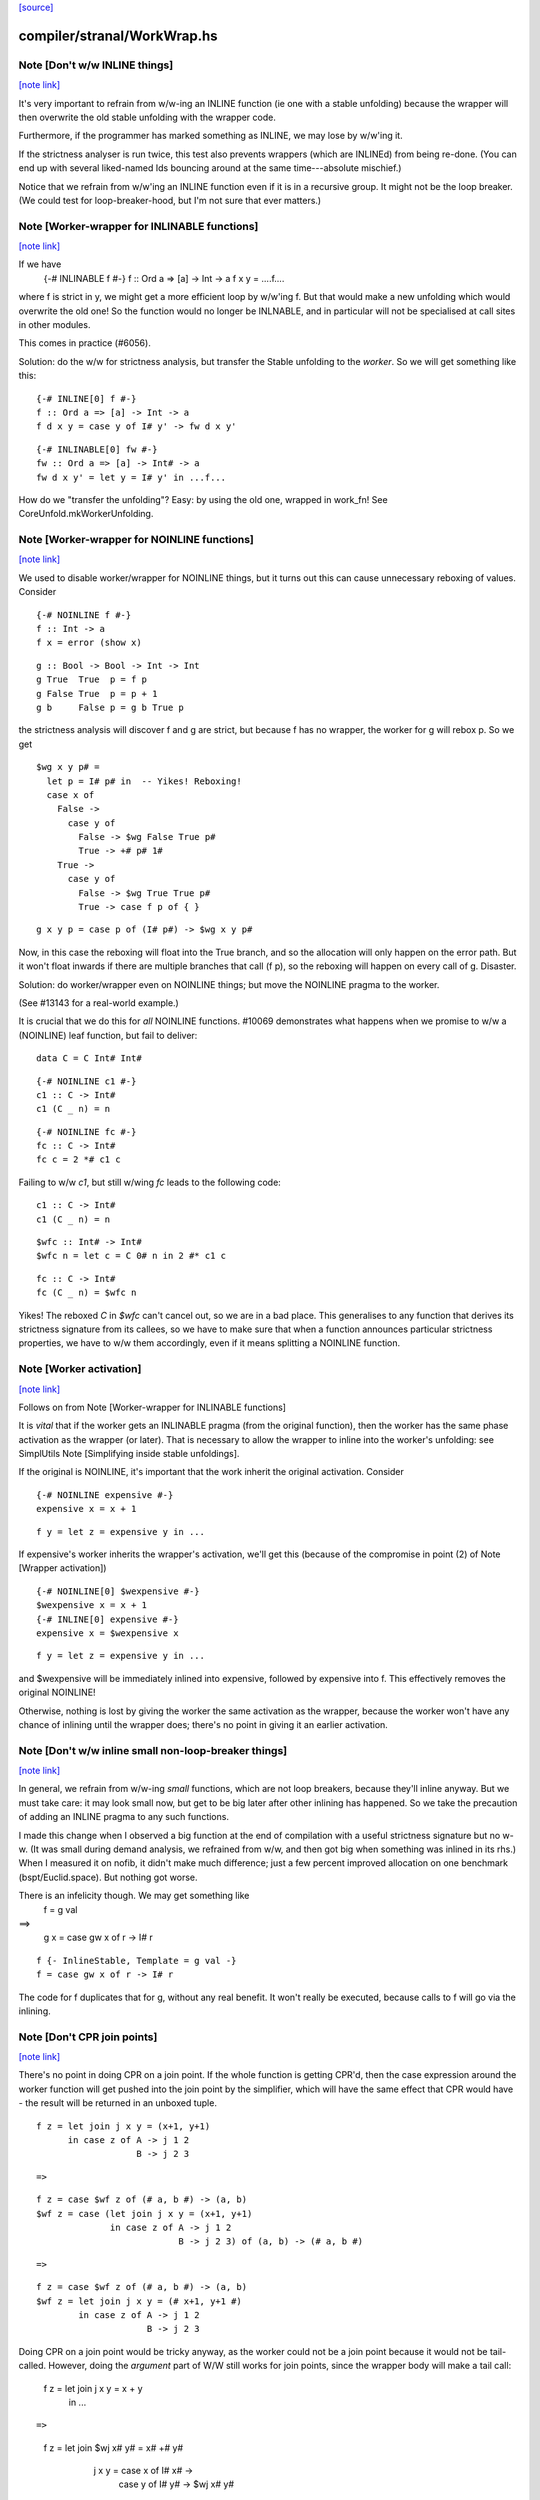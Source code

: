 `[source] <https://gitlab.haskell.org/ghc/ghc/tree/master/compiler/stranal/WorkWrap.hs>`_

compiler/stranal/WorkWrap.hs
============================


Note [Don't w/w INLINE things]
~~~~~~~~~~~~~~~~~~~~~~~~~~~~~~

`[note link] <https://gitlab.haskell.org/ghc/ghc/tree/master/compiler/stranal/WorkWrap.hs#L158>`__

It's very important to refrain from w/w-ing an INLINE function (ie one
with a stable unfolding) because the wrapper will then overwrite the
old stable unfolding with the wrapper code.

Furthermore, if the programmer has marked something as INLINE,
we may lose by w/w'ing it.

If the strictness analyser is run twice, this test also prevents
wrappers (which are INLINEd) from being re-done.  (You can end up with
several liked-named Ids bouncing around at the same time---absolute
mischief.)

Notice that we refrain from w/w'ing an INLINE function even if it is
in a recursive group.  It might not be the loop breaker.  (We could
test for loop-breaker-hood, but I'm not sure that ever matters.)



Note [Worker-wrapper for INLINABLE functions]
~~~~~~~~~~~~~~~~~~~~~~~~~~~~~~~~~~~~~~~~~~~~~

`[note link] <https://gitlab.haskell.org/ghc/ghc/tree/master/compiler/stranal/WorkWrap.hs#L176>`__

If we have
  {-# INLINABLE f #-}
  f :: Ord a => [a] -> Int -> a
  f x y = ....f....

where f is strict in y, we might get a more efficient loop by w/w'ing
f.  But that would make a new unfolding which would overwrite the old
one! So the function would no longer be INLNABLE, and in particular
will not be specialised at call sites in other modules.

This comes in practice (#6056).

Solution: do the w/w for strictness analysis, but transfer the Stable
unfolding to the *worker*.  So we will get something like this:

::

  {-# INLINE[0] f #-}
  f :: Ord a => [a] -> Int -> a
  f d x y = case y of I# y' -> fw d x y'

..

::

  {-# INLINABLE[0] fw #-}
  fw :: Ord a => [a] -> Int# -> a
  fw d x y' = let y = I# y' in ...f...

..

How do we "transfer the unfolding"? Easy: by using the old one, wrapped
in work_fn! See CoreUnfold.mkWorkerUnfolding.



Note [Worker-wrapper for NOINLINE functions]
~~~~~~~~~~~~~~~~~~~~~~~~~~~~~~~~~~~~~~~~~~~~

`[note link] <https://gitlab.haskell.org/ghc/ghc/tree/master/compiler/stranal/WorkWrap.hs#L204>`__

We used to disable worker/wrapper for NOINLINE things, but it turns out
this can cause unnecessary reboxing of values. Consider

::

  {-# NOINLINE f #-}
  f :: Int -> a
  f x = error (show x)

..

::

  g :: Bool -> Bool -> Int -> Int
  g True  True  p = f p
  g False True  p = p + 1
  g b     False p = g b True p

..

the strictness analysis will discover f and g are strict, but because f
has no wrapper, the worker for g will rebox p. So we get

::

  $wg x y p# =
    let p = I# p# in  -- Yikes! Reboxing!
    case x of
      False ->
        case y of
          False -> $wg False True p#
          True -> +# p# 1#
      True ->
        case y of
          False -> $wg True True p#
          True -> case f p of { }

..

::

  g x y p = case p of (I# p#) -> $wg x y p#

..

Now, in this case the reboxing will float into the True branch, and so
the allocation will only happen on the error path. But it won't float
inwards if there are multiple branches that call (f p), so the reboxing
will happen on every call of g. Disaster.

Solution: do worker/wrapper even on NOINLINE things; but move the
NOINLINE pragma to the worker.

(See #13143 for a real-world example.)

It is crucial that we do this for *all* NOINLINE functions. #10069
demonstrates what happens when we promise to w/w a (NOINLINE) leaf function, but
fail to deliver:

::

  data C = C Int# Int#

..

::

  {-# NOINLINE c1 #-}
  c1 :: C -> Int#
  c1 (C _ n) = n

..

::

  {-# NOINLINE fc #-}
  fc :: C -> Int#
  fc c = 2 *# c1 c

..

Failing to w/w `c1`, but still w/wing `fc` leads to the following code:

::

  c1 :: C -> Int#
  c1 (C _ n) = n

..

::

  $wfc :: Int# -> Int#
  $wfc n = let c = C 0# n in 2 #* c1 c

..

::

  fc :: C -> Int#
  fc (C _ n) = $wfc n

..

Yikes! The reboxed `C` in `$wfc` can't cancel out, so we are in a bad place.
This generalises to any function that derives its strictness signature from
its callees, so we have to make sure that when a function announces particular
strictness properties, we have to w/w them accordingly, even if it means
splitting a NOINLINE function.



Note [Worker activation]
~~~~~~~~~~~~~~~~~~~~~~~~

`[note link] <https://gitlab.haskell.org/ghc/ghc/tree/master/compiler/stranal/WorkWrap.hs#L276>`__

Follows on from Note [Worker-wrapper for INLINABLE functions]

It is *vital* that if the worker gets an INLINABLE pragma (from the
original function), then the worker has the same phase activation as
the wrapper (or later).  That is necessary to allow the wrapper to
inline into the worker's unfolding: see SimplUtils
Note [Simplifying inside stable unfoldings].

If the original is NOINLINE, it's important that the work inherit the
original activation. Consider

::

  {-# NOINLINE expensive #-}
  expensive x = x + 1

..

::

  f y = let z = expensive y in ...

..

If expensive's worker inherits the wrapper's activation,
we'll get this (because of the compromise in point (2) of
Note [Wrapper activation])

::

  {-# NOINLINE[0] $wexpensive #-}
  $wexpensive x = x + 1
  {-# INLINE[0] expensive #-}
  expensive x = $wexpensive x

..

::

  f y = let z = expensive y in ...

..

and $wexpensive will be immediately inlined into expensive, followed by
expensive into f. This effectively removes the original NOINLINE!

Otherwise, nothing is lost by giving the worker the same activation as the
wrapper, because the worker won't have any chance of inlining until the
wrapper does; there's no point in giving it an earlier activation.



Note [Don't w/w inline small non-loop-breaker things]
~~~~~~~~~~~~~~~~~~~~~~~~~~~~~~~~~~~~~~~~~~~~~~~~~~~~~

`[note link] <https://gitlab.haskell.org/ghc/ghc/tree/master/compiler/stranal/WorkWrap.hs#L312>`__

In general, we refrain from w/w-ing *small* functions, which are not
loop breakers, because they'll inline anyway.  But we must take care:
it may look small now, but get to be big later after other inlining
has happened.  So we take the precaution of adding an INLINE pragma to
any such functions.

I made this change when I observed a big function at the end of
compilation with a useful strictness signature but no w-w.  (It was
small during demand analysis, we refrained from w/w, and then got big
when something was inlined in its rhs.) When I measured it on nofib,
it didn't make much difference; just a few percent improved allocation
on one benchmark (bspt/Euclid.space).  But nothing got worse.

There is an infelicity though.  We may get something like
      f = g val
==>
      g x = case gw x of r -> I# r

::

      f {- InlineStable, Template = g val -}
      f = case gw x of r -> I# r

..

The code for f duplicates that for g, without any real benefit. It
won't really be executed, because calls to f will go via the inlining.



Note [Don't CPR join points]
~~~~~~~~~~~~~~~~~~~~~~~~~~~~

`[note link] <https://gitlab.haskell.org/ghc/ghc/tree/master/compiler/stranal/WorkWrap.hs#L338>`__

There's no point in doing CPR on a join point. If the whole function is getting
CPR'd, then the case expression around the worker function will get pushed into
the join point by the simplifier, which will have the same effect that CPR would
have - the result will be returned in an unboxed tuple.

::

  f z = let join j x y = (x+1, y+1)
        in case z of A -> j 1 2
                     B -> j 2 3

..

::

  =>

..

::

  f z = case $wf z of (# a, b #) -> (a, b)
  $wf z = case (let join j x y = (x+1, y+1)
                in case z of A -> j 1 2
                             B -> j 2 3) of (a, b) -> (# a, b #)

..

::

  =>

..

::

  f z = case $wf z of (# a, b #) -> (a, b)
  $wf z = let join j x y = (# x+1, y+1 #)
          in case z of A -> j 1 2
                       B -> j 2 3

..

Doing CPR on a join point would be tricky anyway, as the worker could not be
a join point because it would not be tail-called. However, doing the *argument*
part of W/W still works for join points, since the wrapper body will make a tail
call:

  f z = let join j x y = x + y
        in ...

::

  =>

..

  f z = let join $wj x# y# = x# +# y#
                 j x y = case x of I# x# ->
                         case y of I# y# ->
                         $wj x# y#
        in ...



Note [Wrapper activation]
~~~~~~~~~~~~~~~~~~~~~~~~~

`[note link] <https://gitlab.haskell.org/ghc/ghc/tree/master/compiler/stranal/WorkWrap.hs#L380>`__

When should the wrapper inlining be active?

1. It must not be active earlier than the current Activation of the
   Id

2. It should be active at some point, despite (1) because of
   Note [Worker-wrapper for NOINLINE functions]

3. For ordinary functions with no pragmas we want to inline the
   wrapper as early as possible (#15056).  Suppose another module
   defines    f x = g x x
   and suppose there is some RULE for (g True True).  Then if we have
   a call (f True), we'd expect to inline 'f' and the RULE will fire.
   But if f is w/w'd (which it might be), we want the inlining to
   occur just as if it hadn't been.

::

   (This only matters if f's RHS is big enough to w/w, but small
   enough to inline given the call site, but that can happen.)

..

4. We do not want to inline the wrapper before specialisation.
         module Foo where
           f :: Num a => a -> Int -> a
           f n 0 = n              -- Strict in the Int, hence wrapper
           f n x = f (n+n) (x-1)

::

           g :: Int -> Int
           g x = f x x            -- Provokes a specialisation for f

..

         module Bar where
           import Foo

::

           h :: Int -> Int
           h x = f 3 x

..

   In module Bar we want to give specialisations a chance to fire
   before inlining f's wrapper.

Reminder: Note [Don't w/w INLINE things], so we don't need to worry
          about INLINE things here.

Conclusion:
  - If the user said NOINLINE[n], respect that
  - If the user said NOINLINE, inline the wrapper as late as
    poss (phase 0). This is a compromise driven by (2) above
  - Otherwise inline wrapper in phase 2.  That allows the
    'gentle' simplification pass to apply specialisation rules

Historical note: At one stage I tried making the wrapper inlining
always-active, and that had a very bad effect on nofib/imaginary/x2n1;
a wrapper was inlined before the specialisation fired.



Note [Wrapper NoUserInline]
~~~~~~~~~~~~~~~~~~~~~~~~~~~

`[note link] <https://gitlab.haskell.org/ghc/ghc/tree/master/compiler/stranal/WorkWrap.hs#L433>`__

The use an inl_inline of NoUserInline on the wrapper distinguishes
this pragma from one that was given by the user. In particular, CSE
will not happen if there is a user-specified pragma, but should happen
for w/w’ed things (#14186).



Note [Zapping DmdEnv after Demand Analyzer]
~~~~~~~~~~~~~~~~~~~~~~~~~~~~~~~~~~~~~~~~~~~

`[note link] <https://gitlab.haskell.org/ghc/ghc/tree/master/compiler/stranal/WorkWrap.hs#L482>`__

In the worker-wrapper pass we zap the DmdEnv.  Why?
 (a) it is never used again
 (b) it wastes space
 (c) it becomes incorrect as things are cloned, because
     we don't push the substitution into it

Why here?
 * Because we don’t want to do it in the Demand Analyzer, as we never know
   there when we are doing the last pass.
 * We want them to be still there at the end of DmdAnal, so that
   -ddump-str-anal contains them.
 * We don’t want a second pass just for that.
 * WorkWrap looks at all bindings anyway.

We also need to do it in TidyCore.tidyLetBndr to clean up after the
final, worker/wrapper-less run of the demand analyser (see
Note [Final Demand Analyser run] in DmdAnal).



Note [Zapping Used Once info in WorkWrap]
~~~~~~~~~~~~~~~~~~~~~~~~~~~~~~~~~~~~~~~~~

`[note link] <https://gitlab.haskell.org/ghc/ghc/tree/master/compiler/stranal/WorkWrap.hs#L502>`__

In the worker-wrapper pass we zap the used once info in demands and in
strictness signatures.

Why?
 * The simplifier may happen to transform code in a way that invalidates the
   data (see #11731 for an example).
 * It is not used in later passes, up to code generation.

So as the data is useless and possibly wrong, we want to remove it. The most
convenient place to do that is the worker wrapper phase, as it runs after every
run of the demand analyser besides the very last one (which is the one where we
want to _keep_ the info for the code generator).

We do not do it in the demand analyser for the same reasons outlined in
Note [Zapping DmdEnv after Demand Analyzer] above.



Note [Demand on the worker]
~~~~~~~~~~~~~~~~~~~~~~~~~~~

`[note link] <https://gitlab.haskell.org/ghc/ghc/tree/master/compiler/stranal/WorkWrap.hs#L629>`__

If the original function is called once, according to its demand info, then
so is the worker. This is important so that the occurrence analyser can
attach OneShot annotations to the worker’s lambda binders.


Example:

  -- Original function
  f [Demand=<L,1*C1(U)>] :: (a,a) -> a
  f = \p -> ...

  -- Wrapper
  f [Demand=<L,1*C1(U)>] :: a -> a -> a
  f = \p -> case p of (a,b) -> $wf a b

  -- Worker
  $wf [Demand=<L,1*C1(C1(U))>] :: Int -> Int
  $wf = \a b -> ...

We need to check whether the original function is called once, with
sufficiently many arguments. This is done using saturatedByOneShots, which
takes the arity of the original function (resp. the wrapper) and the demand on
the original function.

The demand on the worker is then calculated using mkWorkerDemand, and always of
the form [Demand=<L,1*(C1(...(C1(U))))>]



Note [Do not split void functions]
~~~~~~~~~~~~~~~~~~~~~~~~~~~~~~~~~~

`[note link] <https://gitlab.haskell.org/ghc/ghc/tree/master/compiler/stranal/WorkWrap.hs#L660>`__

Consider this rather common form of binding:
        $j = \x:Void# -> ...no use of x...

Since x is not used it'll be marked as absent.  But there is no point
in w/w-ing because we'll simply add (\y:Void#), see WwLib.mkWorerArgs.

If x has a more interesting type (eg Int, or Int#), there *is* a point
in w/w so that we don't pass the argument at all.



Note [Thunk splitting]
~~~~~~~~~~~~~~~~~~~~~~

`[note link] <https://gitlab.haskell.org/ghc/ghc/tree/master/compiler/stranal/WorkWrap.hs#L671>`__

Suppose x is used strictly (never mind whether it has the CPR
property).

      let
        x* = x-rhs
      in body

splitThunk transforms like this:

      let
        x* = case x-rhs of { I# a -> I# a }
      in body

Now simplifier will transform to

      case x-rhs of
        I# a -> let x* = I# a
                in body

which is what we want. Now suppose x-rhs is itself a case:

::

        x-rhs = case e of { T -> I# a; F -> I# b }

..

The join point will abstract over a, rather than over (which is
what would have happened before) which is fine.

Notice that x certainly has the CPR property now!

In fact, splitThunk uses the function argument w/w splitting
function, so that if x's demand is deeper (say U(U(L,L),L))
then the splitting will go deeper too.

See Note [Thunk splitting]
splitThunk converts the *non-recursive* binding
     x = e
into
     x = let x = e
         in case x of
              I# y -> let x = I# y in x }
See comments above. Is it not beautifully short?
Moreover, it works just as well when there are
several binders, and if the binders are lifted
E.g.     x = e
    -->  x = let x = e in
             case x of (a,b) -> let x = (a,b)  in x

